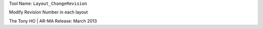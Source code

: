 
Tool Name: ``Layout_ChangeRevision``

.. index:: Layout_ChangeRevision (Tool)

.. _tools.layout_changerevision:

Modify Revision Number in each layout

The Tony HO | AR-MA
Release: March 2013